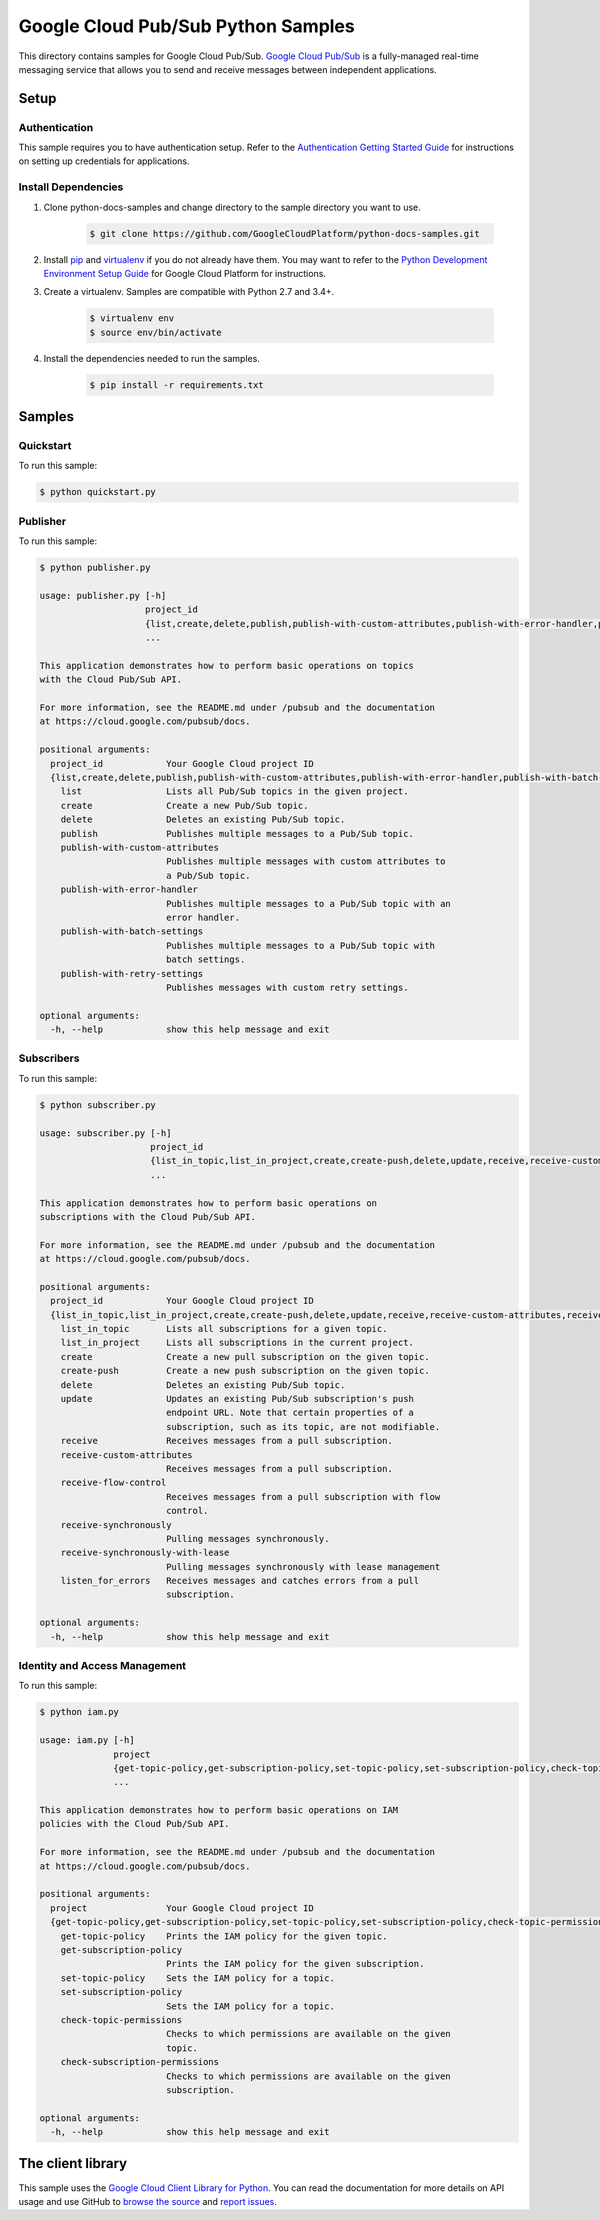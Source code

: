 .. This file is automatically generated. Do not edit this file directly.

Google Cloud Pub/Sub Python Samples
===============================================================================

.. image:: https://gstatic.com/cloudssh/images/open-btn.png
   :target: https://console.cloud.google.com/cloudshell/open?git_repo=https://github.com/GoogleCloudPlatform/python-docs-samples&page=editor&open_in_editor=pubsub/cloud-client/README.rst


This directory contains samples for Google Cloud Pub/Sub. `Google Cloud Pub/Sub`_ is a fully-managed real-time messaging service that allows you to send and receive messages between independent applications.




.. _Google Cloud Pub/Sub: https://cloud.google.com/pubsub/docs

Setup
-------------------------------------------------------------------------------


Authentication
++++++++++++++

This sample requires you to have authentication setup. Refer to the
`Authentication Getting Started Guide`_ for instructions on setting up
credentials for applications.

.. _Authentication Getting Started Guide:
    https://cloud.google.com/docs/authentication/getting-started

Install Dependencies
++++++++++++++++++++

#. Clone python-docs-samples and change directory to the sample directory you want to use.

    .. code-block:: bash

        $ git clone https://github.com/GoogleCloudPlatform/python-docs-samples.git

#. Install `pip`_ and `virtualenv`_ if you do not already have them. You may want to refer to the `Python Development Environment Setup Guide`_ for Google Cloud Platform for instructions.

   .. _Python Development Environment Setup Guide:
       https://cloud.google.com/python/setup

#. Create a virtualenv. Samples are compatible with Python 2.7 and 3.4+.

    .. code-block:: bash

        $ virtualenv env
        $ source env/bin/activate

#. Install the dependencies needed to run the samples.

    .. code-block:: bash

        $ pip install -r requirements.txt

.. _pip: https://pip.pypa.io/
.. _virtualenv: https://virtualenv.pypa.io/

Samples
-------------------------------------------------------------------------------

Quickstart
+++++++++++++++++++++++++++++++++++++++++++++++++++++++++++++++++++++++++++++++

.. image:: https://gstatic.com/cloudssh/images/open-btn.png
   :target: https://console.cloud.google.com/cloudshell/open?git_repo=https://github.com/GoogleCloudPlatform/python-docs-samples&page=editor&open_in_editor=pubsub/cloud-client/quickstart.py,pubsub/cloud-client/README.rst




To run this sample:

.. code-block:: bash

    $ python quickstart.py


Publisher
+++++++++++++++++++++++++++++++++++++++++++++++++++++++++++++++++++++++++++++++

.. image:: https://gstatic.com/cloudssh/images/open-btn.png
   :target: https://console.cloud.google.com/cloudshell/open?git_repo=https://github.com/GoogleCloudPlatform/python-docs-samples&page=editor&open_in_editor=pubsub/cloud-client/publisher.py,pubsub/cloud-client/README.rst




To run this sample:

.. code-block:: bash

    $ python publisher.py

    usage: publisher.py [-h]
                        project_id
                        {list,create,delete,publish,publish-with-custom-attributes,publish-with-error-handler,publish-with-batch-settings,publish-with-retry-settings}
                        ...

    This application demonstrates how to perform basic operations on topics
    with the Cloud Pub/Sub API.

    For more information, see the README.md under /pubsub and the documentation
    at https://cloud.google.com/pubsub/docs.

    positional arguments:
      project_id            Your Google Cloud project ID
      {list,create,delete,publish,publish-with-custom-attributes,publish-with-error-handler,publish-with-batch-settings,publish-with-retry-settings}
        list                Lists all Pub/Sub topics in the given project.
        create              Create a new Pub/Sub topic.
        delete              Deletes an existing Pub/Sub topic.
        publish             Publishes multiple messages to a Pub/Sub topic.
        publish-with-custom-attributes
                            Publishes multiple messages with custom attributes to
                            a Pub/Sub topic.
        publish-with-error-handler
                            Publishes multiple messages to a Pub/Sub topic with an
                            error handler.
        publish-with-batch-settings
                            Publishes multiple messages to a Pub/Sub topic with
                            batch settings.
        publish-with-retry-settings
                            Publishes messages with custom retry settings.

    optional arguments:
      -h, --help            show this help message and exit



Subscribers
+++++++++++++++++++++++++++++++++++++++++++++++++++++++++++++++++++++++++++++++

.. image:: https://gstatic.com/cloudssh/images/open-btn.png
   :target: https://console.cloud.google.com/cloudshell/open?git_repo=https://github.com/GoogleCloudPlatform/python-docs-samples&page=editor&open_in_editor=pubsub/cloud-client/subscriber.py,pubsub/cloud-client/README.rst




To run this sample:

.. code-block:: bash

    $ python subscriber.py

    usage: subscriber.py [-h]
                         project_id
                         {list_in_topic,list_in_project,create,create-push,delete,update,receive,receive-custom-attributes,receive-flow-control,receive-synchronously,receive-synchronously-with-lease,listen_for_errors}
                         ...

    This application demonstrates how to perform basic operations on
    subscriptions with the Cloud Pub/Sub API.

    For more information, see the README.md under /pubsub and the documentation
    at https://cloud.google.com/pubsub/docs.

    positional arguments:
      project_id            Your Google Cloud project ID
      {list_in_topic,list_in_project,create,create-push,delete,update,receive,receive-custom-attributes,receive-flow-control,receive-synchronously,receive-synchronously-with-lease,listen_for_errors}
        list_in_topic       Lists all subscriptions for a given topic.
        list_in_project     Lists all subscriptions in the current project.
        create              Create a new pull subscription on the given topic.
        create-push         Create a new push subscription on the given topic.
        delete              Deletes an existing Pub/Sub topic.
        update              Updates an existing Pub/Sub subscription's push
                            endpoint URL. Note that certain properties of a
                            subscription, such as its topic, are not modifiable.
        receive             Receives messages from a pull subscription.
        receive-custom-attributes
                            Receives messages from a pull subscription.
        receive-flow-control
                            Receives messages from a pull subscription with flow
                            control.
        receive-synchronously
                            Pulling messages synchronously.
        receive-synchronously-with-lease
                            Pulling messages synchronously with lease management
        listen_for_errors   Receives messages and catches errors from a pull
                            subscription.

    optional arguments:
      -h, --help            show this help message and exit



Identity and Access Management
+++++++++++++++++++++++++++++++++++++++++++++++++++++++++++++++++++++++++++++++

.. image:: https://gstatic.com/cloudssh/images/open-btn.png
   :target: https://console.cloud.google.com/cloudshell/open?git_repo=https://github.com/GoogleCloudPlatform/python-docs-samples&page=editor&open_in_editor=pubsub/cloud-client/iam.py,pubsub/cloud-client/README.rst




To run this sample:

.. code-block:: bash

    $ python iam.py

    usage: iam.py [-h]
                  project
                  {get-topic-policy,get-subscription-policy,set-topic-policy,set-subscription-policy,check-topic-permissions,check-subscription-permissions}
                  ...

    This application demonstrates how to perform basic operations on IAM
    policies with the Cloud Pub/Sub API.

    For more information, see the README.md under /pubsub and the documentation
    at https://cloud.google.com/pubsub/docs.

    positional arguments:
      project               Your Google Cloud project ID
      {get-topic-policy,get-subscription-policy,set-topic-policy,set-subscription-policy,check-topic-permissions,check-subscription-permissions}
        get-topic-policy    Prints the IAM policy for the given topic.
        get-subscription-policy
                            Prints the IAM policy for the given subscription.
        set-topic-policy    Sets the IAM policy for a topic.
        set-subscription-policy
                            Sets the IAM policy for a topic.
        check-topic-permissions
                            Checks to which permissions are available on the given
                            topic.
        check-subscription-permissions
                            Checks to which permissions are available on the given
                            subscription.

    optional arguments:
      -h, --help            show this help message and exit





The client library
-------------------------------------------------------------------------------

This sample uses the `Google Cloud Client Library for Python`_.
You can read the documentation for more details on API usage and use GitHub
to `browse the source`_ and  `report issues`_.

.. _Google Cloud Client Library for Python:
    https://googlecloudplatform.github.io/google-cloud-python/
.. _browse the source:
    https://github.com/GoogleCloudPlatform/google-cloud-python
.. _report issues:
    https://github.com/GoogleCloudPlatform/google-cloud-python/issues


.. _Google Cloud SDK: https://cloud.google.com/sdk/

